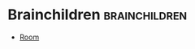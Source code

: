 #+BRAIN_CHILDREN: Room Spiritual

#+BRAIN_PARENTS: Brain



* Brainchildren    :brainchildren:
- [[brain:Room][Room]]
